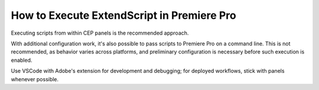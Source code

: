 .. _how-to-execute-scripts:

How to Execute ExtendScript in Premiere Pro
===========================================

Executing scripts from within CEP panels is the recommended approach.

With additional configuration work, it's also possible to pass scripts to Premiere Pro on a command line. This is not recommended, as behavior varies across platforms, and preliminary configuration is necessary before such execution is enabled.

Use VSCode with Adobe's extension for development and debugging; for deployed workflows, stick with panels whenever possible.

